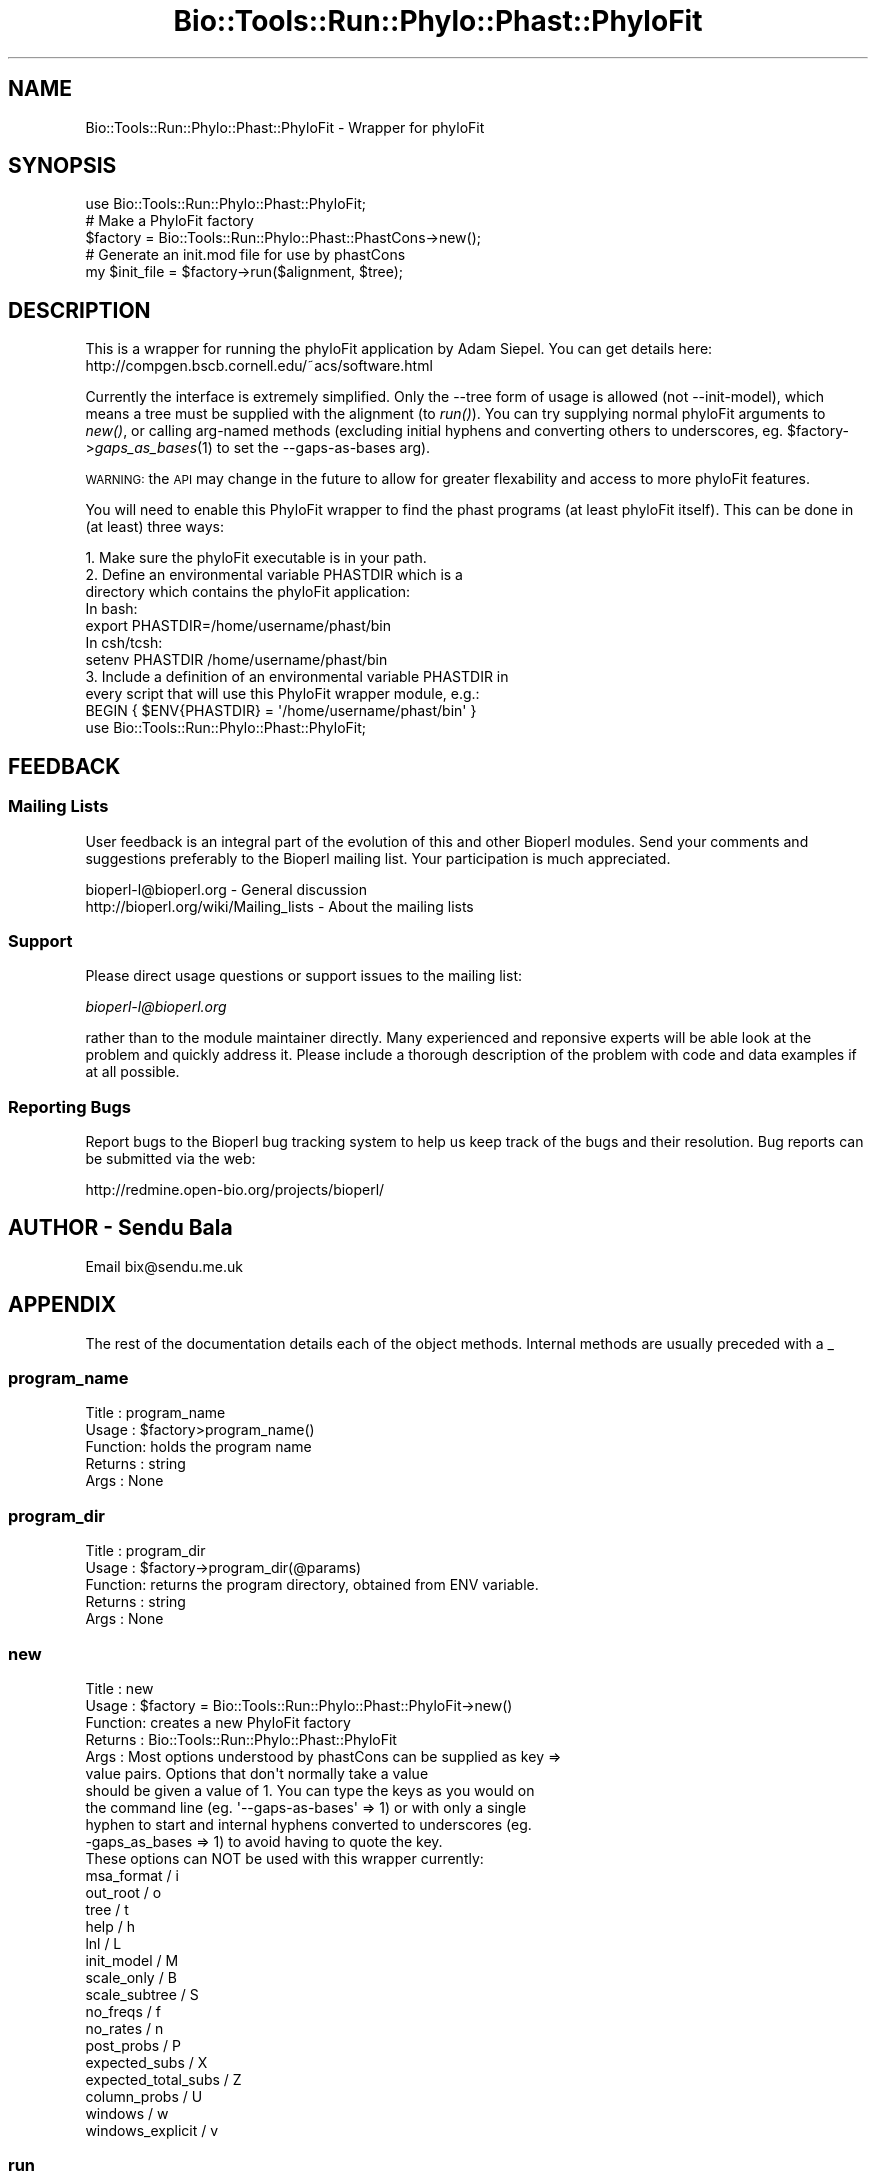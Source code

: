 .\" Automatically generated by Pod::Man 2.26 (Pod::Simple 3.23)
.\"
.\" Standard preamble:
.\" ========================================================================
.de Sp \" Vertical space (when we can't use .PP)
.if t .sp .5v
.if n .sp
..
.de Vb \" Begin verbatim text
.ft CW
.nf
.ne \\$1
..
.de Ve \" End verbatim text
.ft R
.fi
..
.\" Set up some character translations and predefined strings.  \*(-- will
.\" give an unbreakable dash, \*(PI will give pi, \*(L" will give a left
.\" double quote, and \*(R" will give a right double quote.  \*(C+ will
.\" give a nicer C++.  Capital omega is used to do unbreakable dashes and
.\" therefore won't be available.  \*(C` and \*(C' expand to `' in nroff,
.\" nothing in troff, for use with C<>.
.tr \(*W-
.ds C+ C\v'-.1v'\h'-1p'\s-2+\h'-1p'+\s0\v'.1v'\h'-1p'
.ie n \{\
.    ds -- \(*W-
.    ds PI pi
.    if (\n(.H=4u)&(1m=24u) .ds -- \(*W\h'-12u'\(*W\h'-12u'-\" diablo 10 pitch
.    if (\n(.H=4u)&(1m=20u) .ds -- \(*W\h'-12u'\(*W\h'-8u'-\"  diablo 12 pitch
.    ds L" ""
.    ds R" ""
.    ds C` ""
.    ds C' ""
'br\}
.el\{\
.    ds -- \|\(em\|
.    ds PI \(*p
.    ds L" ``
.    ds R" ''
.    ds C`
.    ds C'
'br\}
.\"
.\" Escape single quotes in literal strings from groff's Unicode transform.
.ie \n(.g .ds Aq \(aq
.el       .ds Aq '
.\"
.\" If the F register is turned on, we'll generate index entries on stderr for
.\" titles (.TH), headers (.SH), subsections (.SS), items (.Ip), and index
.\" entries marked with X<> in POD.  Of course, you'll have to process the
.\" output yourself in some meaningful fashion.
.\"
.\" Avoid warning from groff about undefined register 'F'.
.de IX
..
.nr rF 0
.if \n(.g .if rF .nr rF 1
.if (\n(rF:(\n(.g==0)) \{
.    if \nF \{
.        de IX
.        tm Index:\\$1\t\\n%\t"\\$2"
..
.        if !\nF==2 \{
.            nr % 0
.            nr F 2
.        \}
.    \}
.\}
.rr rF
.\"
.\" Accent mark definitions (@(#)ms.acc 1.5 88/02/08 SMI; from UCB 4.2).
.\" Fear.  Run.  Save yourself.  No user-serviceable parts.
.    \" fudge factors for nroff and troff
.if n \{\
.    ds #H 0
.    ds #V .8m
.    ds #F .3m
.    ds #[ \f1
.    ds #] \fP
.\}
.if t \{\
.    ds #H ((1u-(\\\\n(.fu%2u))*.13m)
.    ds #V .6m
.    ds #F 0
.    ds #[ \&
.    ds #] \&
.\}
.    \" simple accents for nroff and troff
.if n \{\
.    ds ' \&
.    ds ` \&
.    ds ^ \&
.    ds , \&
.    ds ~ ~
.    ds /
.\}
.if t \{\
.    ds ' \\k:\h'-(\\n(.wu*8/10-\*(#H)'\'\h"|\\n:u"
.    ds ` \\k:\h'-(\\n(.wu*8/10-\*(#H)'\`\h'|\\n:u'
.    ds ^ \\k:\h'-(\\n(.wu*10/11-\*(#H)'^\h'|\\n:u'
.    ds , \\k:\h'-(\\n(.wu*8/10)',\h'|\\n:u'
.    ds ~ \\k:\h'-(\\n(.wu-\*(#H-.1m)'~\h'|\\n:u'
.    ds / \\k:\h'-(\\n(.wu*8/10-\*(#H)'\z\(sl\h'|\\n:u'
.\}
.    \" troff and (daisy-wheel) nroff accents
.ds : \\k:\h'-(\\n(.wu*8/10-\*(#H+.1m+\*(#F)'\v'-\*(#V'\z.\h'.2m+\*(#F'.\h'|\\n:u'\v'\*(#V'
.ds 8 \h'\*(#H'\(*b\h'-\*(#H'
.ds o \\k:\h'-(\\n(.wu+\w'\(de'u-\*(#H)/2u'\v'-.3n'\*(#[\z\(de\v'.3n'\h'|\\n:u'\*(#]
.ds d- \h'\*(#H'\(pd\h'-\w'~'u'\v'-.25m'\f2\(hy\fP\v'.25m'\h'-\*(#H'
.ds D- D\\k:\h'-\w'D'u'\v'-.11m'\z\(hy\v'.11m'\h'|\\n:u'
.ds th \*(#[\v'.3m'\s+1I\s-1\v'-.3m'\h'-(\w'I'u*2/3)'\s-1o\s+1\*(#]
.ds Th \*(#[\s+2I\s-2\h'-\w'I'u*3/5'\v'-.3m'o\v'.3m'\*(#]
.ds ae a\h'-(\w'a'u*4/10)'e
.ds Ae A\h'-(\w'A'u*4/10)'E
.    \" corrections for vroff
.if v .ds ~ \\k:\h'-(\\n(.wu*9/10-\*(#H)'\s-2\u~\d\s+2\h'|\\n:u'
.if v .ds ^ \\k:\h'-(\\n(.wu*10/11-\*(#H)'\v'-.4m'^\v'.4m'\h'|\\n:u'
.    \" for low resolution devices (crt and lpr)
.if \n(.H>23 .if \n(.V>19 \
\{\
.    ds : e
.    ds 8 ss
.    ds o a
.    ds d- d\h'-1'\(ga
.    ds D- D\h'-1'\(hy
.    ds th \o'bp'
.    ds Th \o'LP'
.    ds ae ae
.    ds Ae AE
.\}
.rm #[ #] #H #V #F C
.\" ========================================================================
.\"
.IX Title "Bio::Tools::Run::Phylo::Phast::PhyloFit 3"
.TH Bio::Tools::Run::Phylo::Phast::PhyloFit 3 "2015-11-03" "perl v5.16.3" "User Contributed Perl Documentation"
.\" For nroff, turn off justification.  Always turn off hyphenation; it makes
.\" way too many mistakes in technical documents.
.if n .ad l
.nh
.SH "NAME"
Bio::Tools::Run::Phylo::Phast::PhyloFit \- Wrapper for phyloFit
.SH "SYNOPSIS"
.IX Header "SYNOPSIS"
.Vb 1
\&  use Bio::Tools::Run::Phylo::Phast::PhyloFit;
\&
\&  # Make a PhyloFit factory
\&  $factory = Bio::Tools::Run::Phylo::Phast::PhastCons\->new();
\&
\&  # Generate an init.mod file for use by phastCons
\&  my $init_file = $factory\->run($alignment, $tree);
.Ve
.SH "DESCRIPTION"
.IX Header "DESCRIPTION"
This is a wrapper for running the phyloFit application by Adam Siepel. You
can get details here: http://compgen.bscb.cornell.edu/~acs/software.html
.PP
Currently the interface is extremely simplified. Only the \-\-tree form of usage
is allowed (not \-\-init\-model), which means a tree must be supplied with the
alignment (to \fIrun()\fR). You can try supplying normal phyloFit arguments to \fInew()\fR,
or calling arg-named methods (excluding initial hyphens and converting others
to underscores, eg. \f(CW$factory\fR\->\fIgaps_as_bases\fR\|(1) to set the \-\-gaps\-as\-bases arg).
.PP
\&\s-1WARNING:\s0 the \s-1API\s0 may change in the future to allow for greater flexability and
access to more phyloFit features.
.PP
You will need to enable this PhyloFit wrapper to find the phast programs (at
least phyloFit itself).
This can be done in (at least) three ways:
.PP
.Vb 4
\& 1. Make sure the phyloFit executable is in your path.
\& 2. Define an environmental variable PHASTDIR which is a 
\&    directory which contains the phyloFit application:
\&    In bash:
\&
\&    export PHASTDIR=/home/username/phast/bin
\&
\&    In csh/tcsh:
\&
\&    setenv PHASTDIR /home/username/phast/bin
\&
\& 3. Include a definition of an environmental variable PHASTDIR in
\&    every script that will use this PhyloFit wrapper module, e.g.:
\&
\&    BEGIN { $ENV{PHASTDIR} = \*(Aq/home/username/phast/bin\*(Aq }
\&    use Bio::Tools::Run::Phylo::Phast::PhyloFit;
.Ve
.SH "FEEDBACK"
.IX Header "FEEDBACK"
.SS "Mailing Lists"
.IX Subsection "Mailing Lists"
User feedback is an integral part of the evolution of this and other
Bioperl modules. Send your comments and suggestions preferably to
the Bioperl mailing list.  Your participation is much appreciated.
.PP
.Vb 2
\&  bioperl\-l@bioperl.org                  \- General discussion
\&  http://bioperl.org/wiki/Mailing_lists  \- About the mailing lists
.Ve
.SS "Support"
.IX Subsection "Support"
Please direct usage questions or support issues to the mailing list:
.PP
\&\fIbioperl\-l@bioperl.org\fR
.PP
rather than to the module maintainer directly. Many experienced and 
reponsive experts will be able look at the problem and quickly 
address it. Please include a thorough description of the problem 
with code and data examples if at all possible.
.SS "Reporting Bugs"
.IX Subsection "Reporting Bugs"
Report bugs to the Bioperl bug tracking system to help us keep track
of the bugs and their resolution. Bug reports can be submitted via
the web:
.PP
.Vb 1
\&  http://redmine.open\-bio.org/projects/bioperl/
.Ve
.SH "AUTHOR \- Sendu Bala"
.IX Header "AUTHOR - Sendu Bala"
Email bix@sendu.me.uk
.SH "APPENDIX"
.IX Header "APPENDIX"
The rest of the documentation details each of the object methods.
Internal methods are usually preceded with a _
.SS "program_name"
.IX Subsection "program_name"
.Vb 5
\& Title   : program_name
\& Usage   : $factory>program_name()
\& Function: holds the program name
\& Returns : string
\& Args    : None
.Ve
.SS "program_dir"
.IX Subsection "program_dir"
.Vb 5
\& Title   : program_dir
\& Usage   : $factory\->program_dir(@params)
\& Function: returns the program directory, obtained from ENV variable.
\& Returns : string
\& Args    : None
.Ve
.SS "new"
.IX Subsection "new"
.Vb 10
\& Title   : new
\& Usage   : $factory = Bio::Tools::Run::Phylo::Phast::PhyloFit\->new()
\& Function: creates a new PhyloFit factory
\& Returns : Bio::Tools::Run::Phylo::Phast::PhyloFit
\& Args    : Most options understood by phastCons can be supplied as key =>
\&           value pairs. Options that don\*(Aqt normally take a value
\&           should be given a value of 1. You can type the keys as you would on
\&           the command line (eg. \*(Aq\-\-gaps\-as\-bases\*(Aq => 1) or with only a single
\&           hyphen to start and internal hyphens converted to underscores (eg.
\&           \-gaps_as_bases => 1) to avoid having to quote the key.
\&
\&           These options can NOT be used with this wrapper currently:
\&           msa_format / i
\&           out_root / o
\&           tree / t
\&           help / h
\&           lnl / L
\&           init_model / M
\&           scale_only / B
\&           scale_subtree / S
\&           no_freqs / f
\&           no_rates / n
\&           post_probs / P
\&           expected_subs / X
\&           expected_total_subs / Z
\&           column_probs / U
\&           windows / w
\&           windows_explicit / v
.Ve
.SS "run"
.IX Subsection "run"
.Vb 10
\& Title   : run
\& Usage   : $result = $factory\->run($fasta_align_file, $newick_tree_file);
\&           \-or\-
\&           $result = $factory\->run($align_object, $tree_object);
\&           \-or\-
\&           $result = $factory\->run($align_object, $db_taxonomy_object);
\& Function: Runs phyloFit on an alignment.
\& Returns : filename of init.mod file produced
\& Args    : The first argument represents an alignment, the second argument
\&           a species tree.
\&           The alignment can be provided as a multi\-fasta format alignment
\&           filename, or a Bio::Align::AlignI complient object (eg. a
\&           Bio::SimpleAlign).
\&           The species tree can be provided as a newick format tree filename
\&           or a Bio::Tree::TreeI complient object. Alternatively a
\&           Bio::DB::Taxonomy object can be supplied, in which case the species
\&           tree will be generated by using the alignment sequence names as
\&           species names and looking for those in the supplied database.
\&
\&           In all cases, the alignment sequence names must correspond to node
\&           ids in the species tree. Multi\-word species names should be joined
\&           with underscores to form the sequence names, eg. Homo_sapiens
.Ve
.SS "_setparams"
.IX Subsection "_setparams"
.Vb 5
\& Title   : _setparams
\& Usage   : Internal function, not to be called directly
\& Function: Creates a string of params to be used in the command string
\& Returns : string of params
\& Args    : alignment and tree file names
.Ve
